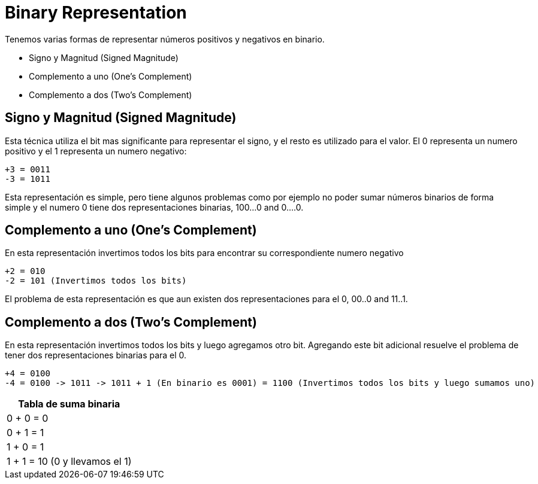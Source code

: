 = Binary Representation

Tenemos varias formas de representar números positivos y negativos en binario.

* Signo y Magnitud  (Signed Magnitude)
* Complemento a uno (One's Complement)
* Complemento a dos (Two's Complement)


== Signo y Magnitud (Signed Magnitude)

Esta técnica utiliza el bit mas significante para representar el signo, y el resto es utilizado para el valor. El 0 representa un numero positivo y el 1 representa un numero negativo:

----
+3 = 0011
-3 = 1011
----

Esta representación es simple, pero tiene algunos problemas como por ejemplo no poder sumar números binarios de forma simple y el numero 0 tiene dos representaciones binarias, 100...0 and 0....0.

== Complemento a uno (One's Complement)

En esta representación invertimos todos los bits para encontrar su correspondiente numero negativo

----
+2 = 010
-2 = 101 (Invertimos todos los bits)
----

El problema de esta representación es que aun existen dos representaciones para el 0, 00..0 and 11..1.

== Complemento a dos (Two's Complement)

En esta representación invertimos todos los bits y luego agregamos otro bit. Agregando este bit adicional resuelve el problema de tener dos representaciones binarias para el 0.

----
+4 = 0100
-4 = 0100 -> 1011 -> 1011 + 1 (En binario es 0001) = 1100 (Invertimos todos los bits y luego sumamos uno)
----

[options="header"]
|===
|Tabla de suma binaria
|0 + 0 = 0
|0 + 1 = 1
|1 + 0 = 1
|1 + 1 = 10 (0 y llevamos el 1)
|===
